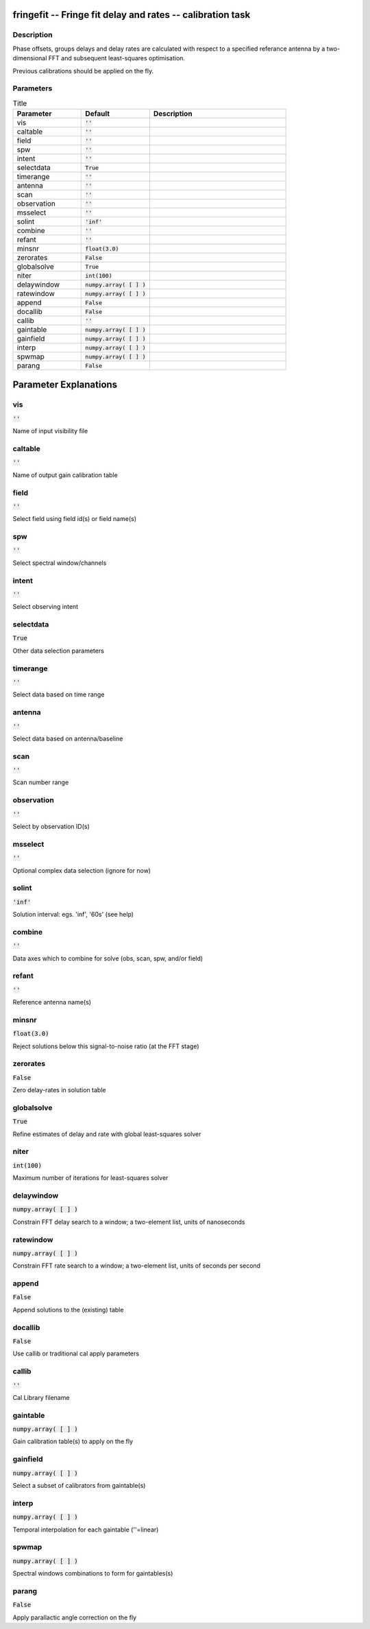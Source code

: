 fringefit -- Fringe fit delay and rates -- calibration task
=======================================

Description
---------------------------------------

Phase offsets, groups delays and delay rates are calculated with
respect to a specified referance antenna by a two-dimensional FFT and
subsequent least-squares optimisation.

Previous calibrations should be applied on the fly.




Parameters
---------------------------------------

.. list-table:: Title
   :widths: 25 25 50 
   :header-rows: 1
   
   * - Parameter
     - Default
     - Description
   * - vis
     - :code:`''`
     - 
   * - caltable
     - :code:`''`
     - 
   * - field
     - :code:`''`
     - 
   * - spw
     - :code:`''`
     - 
   * - intent
     - :code:`''`
     - 
   * - selectdata
     - :code:`True`
     - 
   * - timerange
     - :code:`''`
     - 
   * - antenna
     - :code:`''`
     - 
   * - scan
     - :code:`''`
     - 
   * - observation
     - :code:`''`
     - 
   * - msselect
     - :code:`''`
     - 
   * - solint
     - :code:`'inf'`
     - 
   * - combine
     - :code:`''`
     - 
   * - refant
     - :code:`''`
     - 
   * - minsnr
     - :code:`float(3.0)`
     - 
   * - zerorates
     - :code:`False`
     - 
   * - globalsolve
     - :code:`True`
     - 
   * - niter
     - :code:`int(100)`
     - 
   * - delaywindow
     - :code:`numpy.array( [  ] )`
     - 
   * - ratewindow
     - :code:`numpy.array( [  ] )`
     - 
   * - append
     - :code:`False`
     - 
   * - docallib
     - :code:`False`
     - 
   * - callib
     - :code:`''`
     - 
   * - gaintable
     - :code:`numpy.array( [  ] )`
     - 
   * - gainfield
     - :code:`numpy.array( [  ] )`
     - 
   * - interp
     - :code:`numpy.array( [  ] )`
     - 
   * - spwmap
     - :code:`numpy.array( [  ] )`
     - 
   * - parang
     - :code:`False`
     - 


Parameter Explanations
=======================================



vis
---------------------------------------

:code:`''`

Name of input visibility file


caltable
---------------------------------------

:code:`''`

Name of output gain calibration table


field
---------------------------------------

:code:`''`

Select field using field id(s) or field name(s)


spw
---------------------------------------

:code:`''`

Select spectral window/channels


intent
---------------------------------------

:code:`''`

Select observing intent


selectdata
---------------------------------------

:code:`True`

Other data selection parameters


timerange
---------------------------------------

:code:`''`

Select data based on time range


antenna
---------------------------------------

:code:`''`

Select data based on antenna/baseline


scan
---------------------------------------

:code:`''`

Scan number range


observation
---------------------------------------

:code:`''`

Select by observation ID(s)


msselect
---------------------------------------

:code:`''`

Optional complex data selection (ignore for now)


solint
---------------------------------------

:code:`'inf'`

Solution interval: egs. \'inf\', \'60s\' (see help)


combine
---------------------------------------

:code:`''`

Data axes which to combine for solve (obs, scan, spw, and/or field)


refant
---------------------------------------

:code:`''`

Reference antenna name(s)


minsnr
---------------------------------------

:code:`float(3.0)`

Reject solutions below this signal-to-noise ratio (at the FFT stage)


zerorates
---------------------------------------

:code:`False`

Zero delay-rates in solution table


globalsolve
---------------------------------------

:code:`True`

Refine estimates of delay and rate with global least-squares solver


niter
---------------------------------------

:code:`int(100)`

Maximum number of iterations for least-squares solver


delaywindow
---------------------------------------

:code:`numpy.array( [  ] )`

Constrain FFT delay search to a window; a two-element list, units of nanoseconds


ratewindow
---------------------------------------

:code:`numpy.array( [  ] )`

Constrain FFT rate search to a window; a two-element list, units of seconds per second


append
---------------------------------------

:code:`False`

Append solutions to the (existing) table


docallib
---------------------------------------

:code:`False`

Use callib or traditional cal apply parameters


callib
---------------------------------------

:code:`''`

Cal Library filename


gaintable
---------------------------------------

:code:`numpy.array( [  ] )`

Gain calibration table(s) to apply on the fly


gainfield
---------------------------------------

:code:`numpy.array( [  ] )`

Select a subset of calibrators from gaintable(s)


interp
---------------------------------------

:code:`numpy.array( [  ] )`

Temporal interpolation for each gaintable (''=linear)


spwmap
---------------------------------------

:code:`numpy.array( [  ] )`

Spectral windows combinations to form for gaintables(s)


parang
---------------------------------------

:code:`False`

Apply parallactic angle correction on the fly




